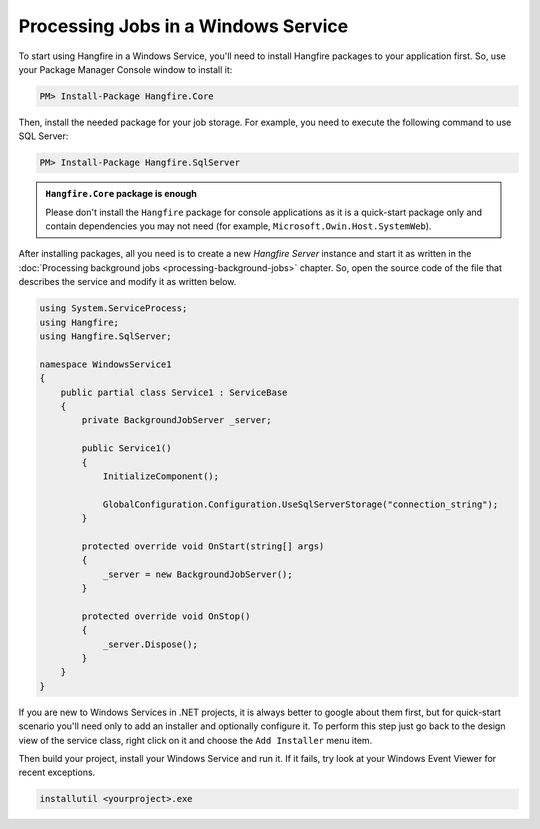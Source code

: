 Processing Jobs in a Windows Service
=====================================

To start using Hangfire in a Windows Service, you'll need to install Hangfire packages to your application first. So, use your Package Manager Console window to install it:

.. code-block:: powershell

   PM> Install-Package Hangfire.Core

Then, install the needed package for your job storage. For example, you need to execute the following command to use SQL Server:

.. code-block:: powershell

   PM> Install-Package Hangfire.SqlServer

.. admonition:: ``Hangfire.Core`` package is enough
   :class: note

   Please don't install the ``Hangfire`` package for console applications as it is a quick-start package only and contain dependencies you may not need (for example, ``Microsoft.Owin.Host.SystemWeb``).

After installing packages, all you need is to create a new *Hangfire Server* instance and start it as written in the :doc:`Processing background jobs <processing-background-jobs>` chapter. So, open the source code of the file that describes the service and modify it as written below.

.. code-block:: c#

   using System.ServiceProcess;
   using Hangfire;
   using Hangfire.SqlServer;

   namespace WindowsService1
   {
       public partial class Service1 : ServiceBase
       {
           private BackgroundJobServer _server;

           public Service1()
           {
               InitializeComponent();

               GlobalConfiguration.Configuration.UseSqlServerStorage("connection_string");
           }

           protected override void OnStart(string[] args)
           {
               _server = new BackgroundJobServer();
           }

           protected override void OnStop()
           {
               _server.Dispose();
           }
       }
   }

If you are new to Windows Services in .NET projects, it is always better to google about them first, but for quick-start scenario you'll need only to add an installer and optionally configure it. To perform this step just go back to the design view of the service class, right click on it and choose the ``Add Installer`` menu item.

.. image:: add-installer.png
   :alt: Adding installer to Windows Service project
   :align: center

Then build your project, install your Windows Service and run it. If it fails, try look at your Windows Event Viewer for recent exceptions.

.. code-block:: powershell

   installutil <yourproject>.exe
